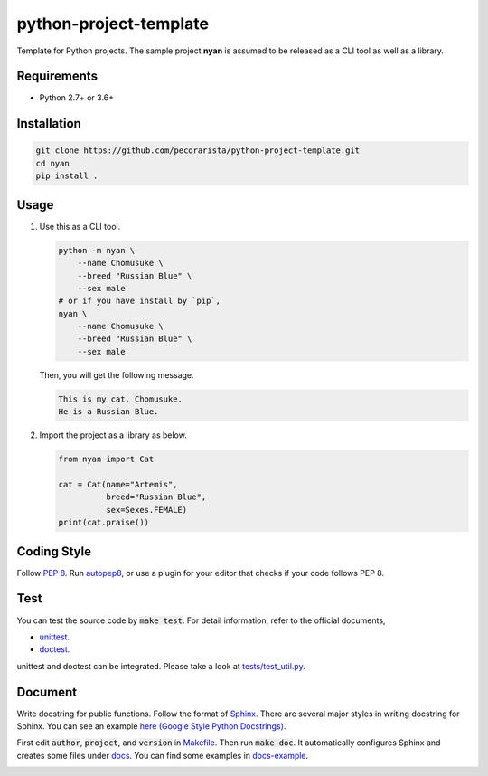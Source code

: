 python-project-template
=======================

Template for Python projects.
The sample project **nyan** is assumed to be released as a CLI tool as well as a library.

Requirements
------------

* Python 2.7+ or 3.6+

Installation
------------

.. code-block:: bash

   git clone https://github.com/pecorarista/python-project-template.git
   cd nyan
   pip install .

Usage
-----

1. Use this as a CLI tool.

   .. code-block:: bash

      python -m nyan \
          --name Chomusuke \
          --breed "Russian Blue" \
          --sex male
      # or if you have install by `pip`,
      nyan \
          --name Chomusuke \
          --breed "Russian Blue" \
          --sex male

   Then, you will get the following message.

   .. code-block::

      This is my cat, Chomusuke.
      He is a Russian Blue.

2. Import the project as a library as below.

   .. code-block:: python

      from nyan import Cat

      cat = Cat(name="Artemis",
                breed="Russian Blue",
                sex=Sexes.FEMALE)
      print(cat.praise())

Coding Style
------------

Follow `PEP 8 <https://www.python.org/dev/peps/pep-0008/>`_.
Run `autopep8 <https://pypi.python.org/pypi/autopep8>`_,
or use a plugin for your editor that checks if your code follows PEP 8.

Test
----

You can test the source code by :code:`make test`.
For detail information, refer to the official documents,

* `unittest <https://docs.python.org/3/library/unittest.html>`_.
* `doctest <https://docs.python.org/3/library/doctest.html>`_.

unittest and doctest can be integrated.
Please take a look at `<tests/test_util.py>`_.

Document
--------

Write docstring for public functions.
Follow the format of `Sphinx <http://www.sphinx-doc.org/en/stable/>`_.
There are several major styles in writing docstring for Sphinx.
You can see an example `here (Google Style Python Docstrings) <http://www.sphinx-doc.org/en/stable/ext/example_google.html>`_.

First edit :code:`author`, :code:`project`, and :code:`version` in `<Makefile>`_.
Then run :code:`make doc`.
It automatically configures Sphinx and creates some files under `<docs>`_.
You can find some examples in `<docs-example>`_.

.. image:: sphinx-example.png

